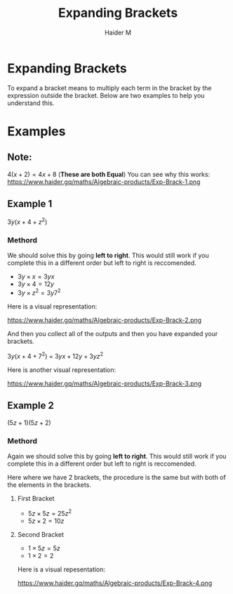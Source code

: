 #+TITLE: Expanding Brackets
#+AUTHOR: Haider M
:PROPERTIES:
#+OPTIONS: toc:t
:END:

* Expanding Brackets
To expand a bracket means to multiply each term in the bracket by the expression outside the bracket.
Below are two examples to help you understand this.

* Examples
** Note:
$4(x+2) = 4x+8$ (*These are both Equal*)
You can see why this works:
https://www.haider.gq/maths/Algebraic-products/Exp-Brack-1.png

** Example 1
$3y(x+4+z^2)$ 

*** Methord
We should solve this by going *left to right*. 
This would still work if you complete this in a different order but left to right is reccomended.

- $3y \times x = 3yx$
- $3y \times 4 = 12y$
- $3y \times z^2 = 3y7^2$

Here is a visual representation:

https://www.haider.gq/maths/Algebraic-products/Exp-Brack-2.png
   
And then you collect all of the outputs and then you have expanded your brackets.

$3y(x+4+7^2)$ = $3yx+12y+3yz^2$


Here is another visual representation:

https://www.haider.gq/maths/Algebraic-products/Exp-Brack-3.png
** Example 2
$(5z+1)(5z+2)$

*** Methord
Again we should solve this by going *left to right*.
This would still work if you complete this in a different order but left to right is reccomended.

Here where we have 2 brackets, the procedure is the same but with both of the elements in the brackets.

**** First Bracket

- $5z \times 5z = 25z^2$
- $5z \times 2 = 10z$

**** Second Bracket

- $1 \times 5z = 5z$
- $1 \times 2 = 2$

Here is a visual repesentation:

https://www.haider.gq/maths/Algebraic-products/Exp-Brack-4.png
